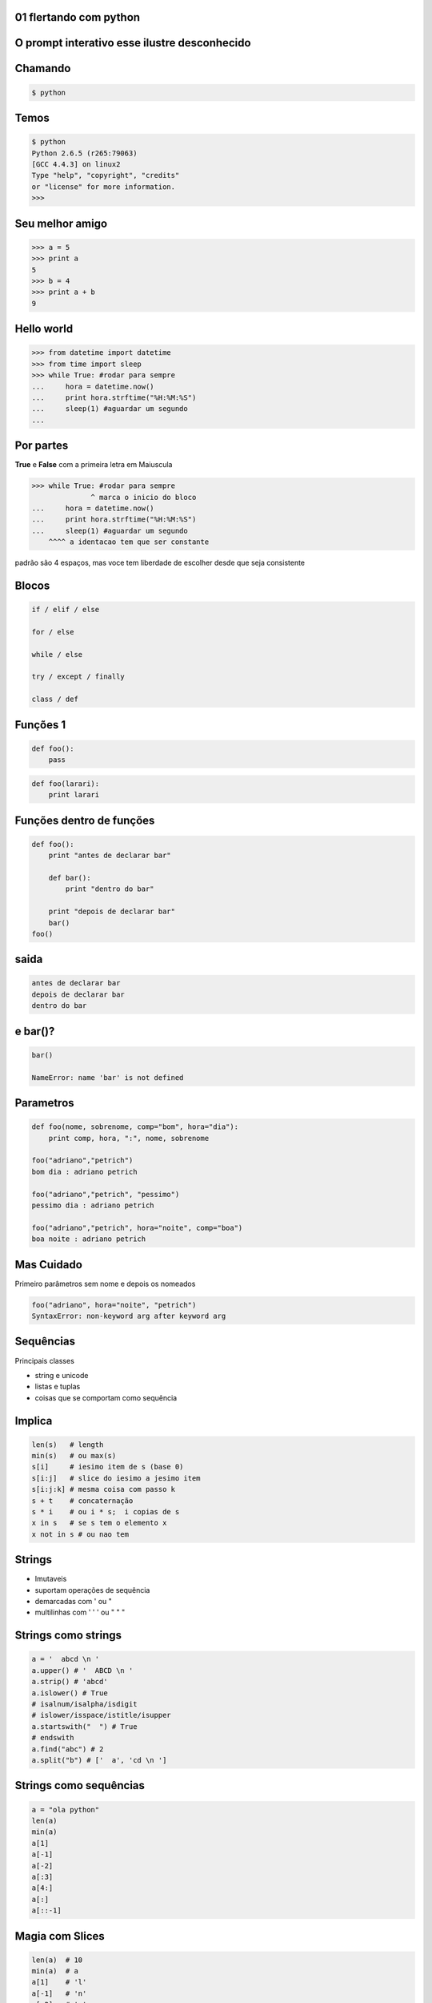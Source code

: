 01 flertando com python
-----------------------

.. raw:: pdf

    PageBreak simplePage



O prompt interativo esse ilustre desconhecido
---------------------------------------------


.. raw:: pdf

    PageBreak longPage



Chamando
---------

.. code-block:: bash

    $ python


Temos
--------------------------

.. code-block:: bash

    $ python
    Python 2.6.5 (r265:79063) 
    [GCC 4.4.3] on linux2
    Type "help", "copyright", "credits" 
    or "license" for more information.
    >>> 

 

Seu melhor amigo
--------------------------------------

.. code-block:: python

    >>> a = 5
    >>> print a
    5
    >>> b = 4
    >>> print a + b
    9


Hello world
------------

.. code-block:: python

    >>> from datetime import datetime
    >>> from time import sleep
    >>> while True: #rodar para sempre
    ...     hora = datetime.now()
    ...     print hora.strftime("%H:%M:%S")
    ...     sleep(1) #aguardar um segundo
    ... 
    
Por partes
-----------

**True** e **False** com a primeira letra em Maiuscula

.. code-block:: python

    >>> while True: #rodar para sempre
                  ^ marca o inicio do bloco
    ...     hora = datetime.now()
    ...     print hora.strftime("%H:%M:%S")
    ...     sleep(1) #aguardar um segundo
        ^^^^ a identacao tem que ser constante

padrão são 4 espaços, mas voce tem liberdade de escolher desde que seja consistente  

Blocos |ruby| |java|
----------------------

.. code-block:: python

    if / elif / else

    for / else

    while / else

    try / except / finally

    class / def

Funções 1
---------------

.. code-block:: python

    def foo():
        pass

.. code-block:: python

    def foo(larari):
        print larari

Funções dentro de funções 
---------------------------

.. code-block:: python

    def foo():
        print "antes de declarar bar"
        
        def bar():
            print "dentro do bar"
        
        print "depois de declarar bar"
        bar()
    foo()

saida
-----
    
.. code-block:: python

    antes de declarar bar
    depois de declarar bar
    dentro do bar

e bar()?
--------
    
.. code-block:: python

    bar()

    NameError: name 'bar' is not defined

Parametros
----------

.. code-block:: python
   
    def foo(nome, sobrenome, comp="bom", hora="dia"):
        print comp, hora, ":", nome, sobrenome

    foo("adriano","petrich")
    bom dia : adriano petrich

    foo("adriano","petrich", "pessimo")
    pessimo dia : adriano petrich

    foo("adriano","petrich", hora="noite", comp="boa")
    boa noite : adriano petrich
     
Mas Cuidado
------------

Primeiro parâmetros sem nome e depois os nomeados

.. code-block:: python

    foo("adriano", hora="noite", "petrich")
    SyntaxError: non-keyword arg after keyword arg



Sequências
----------

Principais classes

* string e unicode

* listas e tuplas

* coisas que se comportam como sequência


Implica
-------

.. code-block:: python

    len(s)   # length
    min(s)   # ou max(s)
    s[i]     # iesimo item de s (base 0)
    s[i:j]   # slice do iesimo a jesimo item
    s[i:j:k] # mesma coisa com passo k
    s + t    # concaternação
    s * i    # ou i * s;  i copias de s
    x in s   # se s tem o elemento x
    x not in s # ou nao tem 


Strings
-------

* Imutaveis 

* suportam operações de sequência

* demarcadas com ' ou " |java| |ruby|

* multilinhas com ' ' ' ou " " " 



Strings como strings
--------------------

.. code-block:: python

    a = '  abcd \n '
    a.upper() # '  ABCD \n '
    a.strip() # 'abcd'
    a.islower() # True
    # isalnum/isalpha/isdigit
    # islower/isspace/istitle/isupper  
    a.startswith("  ") # True
    # endswith
    a.find("abc") # 2
    a.split("b") # ['  a', 'cd \n ']

Strings como sequências
------------------------


.. code-block:: python

    a = "ola python"
    len(a)
    min(a)
    a[1]
    a[-1]
    a[-2]
    a[:3]
    a[4:]
    a[:]
    a[::-1]

Magia com Slices
-----------------------------

.. code-block:: python


    len(a)  # 10
    min(a)  # a
    a[1]    # 'l'
    a[-1]   # 'n'
    a[-2]   # 'o'
    a[:3]   # 'ola'
    a[4:]   # 'python'
    a[:]    # 'ola python'
    a[::-1] # 'nohtyp alo'


Por que não?
-------------

.. code-block:: python

    a = "olá python"

Unicode
-------

Padrão universal. Suporta todas as liguas do planeta (mesmo que algumas de forma muito simplificada)

Normalmente: usa um byte para ASCII baixo e dois para os outros caracteres

Em python é representada com o prefixo **u** antes de uma string

Strings vs
-----------

.. code-block:: python

    >>> a = "olá python"
    >>> a
    'ol\xc3\xa1 python'
    >>> len(a)
    11
    >>> print a
    olá python

Unicode
--------

.. code-block:: python

    >>> b = u"olá python"
    >>> b
    u'ol\xe1 python'
    >>> len(b)
    10
    >>> print b
    olá python
   

Conversão entre Str e Unicode
-----------------------------


.. code-block:: python

    >>> "olá".decode("iso-8859-15")
    u'ol\xc3\xa1'


.. code-block:: python

    >>> u"olá".encode("utf-8")
    'ol\xc3\xa1'    

Codificações usadas no Brasil
-----------------------------

ISO-8859-1 ou latin-1

ISO-8859-15 com o euro (€) 


cp1252 MSWindows codepage 1252 (‘’ “” •)
 
utf-8 recomendado

Em scripts
-----------

.. code-block:: python

    #!/usr/bin/env python
    #coding: utf-8



Listas
-------

Listas são sequencias mutaveis

.. code-block:: python

    a = ['ola', 2, 'queijo quente', 3.14]
    a[0] # 'ola'
    a[:2] # ['ola', 2]
    
    for i in a:
        print 1

for .. in ..
-------------

for .. in .. else
------------------

.. code-block:: python

    a = [1,2,3,4,5,6]
    for i in a:
        print i * i

    a = []
    for i in a:
        print i
    else:
        print "lista vazia"



for .. in .. else
------------------

.. code-block:: python

    1
    4
    9
    16
    25
    36

    lista vazia

file open
---------

.. code-block:: python

    with open('arquivo.txt') as arquivo:
        for linha in arquivo:
            print linha.strip()

.. |ruby| image:: ruby.png
   :width: 48px

.. |java| image:: java.png
   :width: 48px
